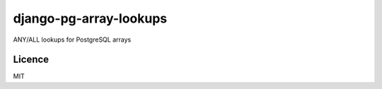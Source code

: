 django-pg-array-lookups
===============================

.. image:: https://img.shields.io/travis/omarkhan/django-pg-array-lookups.svg
        :target: https://travis-ci.org/omarkhan/django-pg-array-lookups

.. image:: https://img.shields.io/pypi/v/django-pg-array-lookups.svg
        :target: https://pypi.python.org/pypi/django-pg-array-lookups


ANY/ALL lookups for PostgreSQL arrays


Licence
-------

MIT
